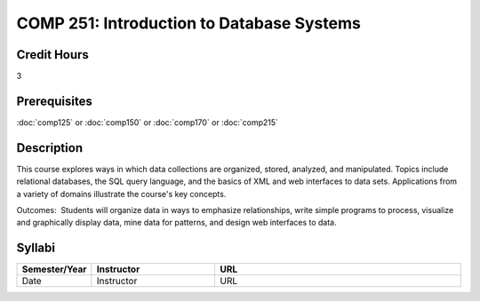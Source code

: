 COMP 251: Introduction to Database Systems
==========================================

Credit Hours
-----------------------

3

Prerequisites
------------------------------

:doc:`comp125` or :doc:`comp150` or :doc:`comp170` or :doc:`comp215`

Description
---------------------------

This course explores ways in which data collections are organized, stored,
analyzed, and manipulated. Topics include relational databases, the SQL query
language, and the basics of XML and web interfaces to data sets. Applications
from a variety of domains illustrate the course's key concepts.

Outcomes:  Students will organize data in ways to emphasize relationships,
write simple programs to process, visualize and graphically display data, mine
data for patterns, and design web interfaces to data.


Syllabi
----------------------

.. csv-table:: 
    :header: "Semester/Year", "Instructor", "URL"
    :widths: 15, 25, 50

    "Date", "Instructor", "URL"
	